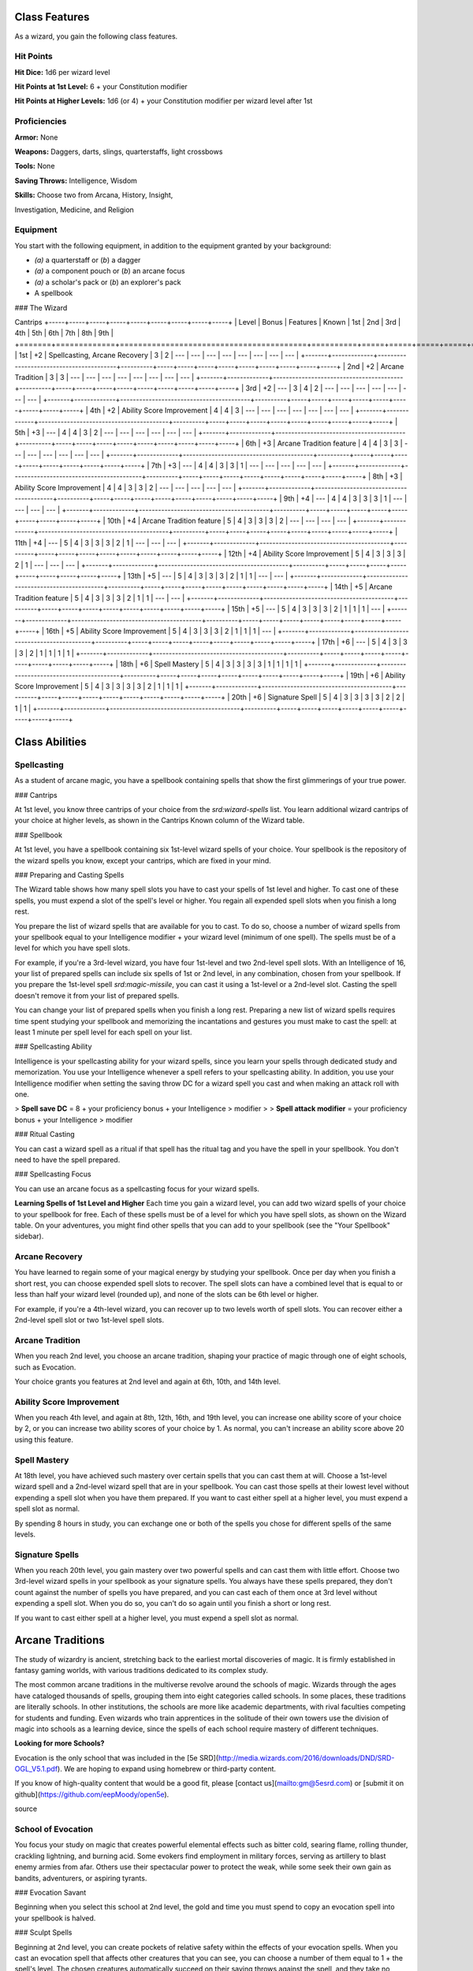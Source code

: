 Class Features
==============

As a wizard, you gain the following class features.

Hit Points
----------

**Hit Dice:** 1d6 per wizard level

**Hit Points at 1st Level:** 6 + your Constitution modifier

**Hit Points at Higher Levels:** 1d6 (or 4) + your Constitution modifier
per wizard level after 1st

Proficiencies
-------------

**Armor:** None

**Weapons:** Daggers, darts, slings, quarterstaffs, light crossbows

**Tools:** None

**Saving Throws:** Intelligence, Wisdom

**Skills:** Choose two from Arcana, History, Insight,

Investigation, Medicine, and Religion

Equipment
---------

You start with the following equipment, in addition to the equipment
granted by your background:

-   *(a)* a quarterstaff or (*b*) a dagger
-   *(a)* a component pouch or (*b*) an arcane focus
-   *(a)* a scholar's pack or (*b*) an explorer's pack
-   A spellbook

### The Wizard

+-------+-------------+-----------------------------------------+----------+-----------------------------------------------------+
| | | | | ---Spell Slots per Spell Level--- | | | Proficiency | |
Cantrips +-----+-----+-----+-----+-----+-----+-----+-----+-----+ | Level
| Bonus | Features | Known | 1st | 2nd | 3rd | 4th | 5th | 6th | 7th |
8th | 9th |
+=======+=============+=========================================+==========+=====+=====+=====+=====+=====+=====+=====+=====+=====+
| 1st | +2 | Spellcasting, Arcane Recovery | 3 | 2 | --- | --- | --- |
--- | --- | --- | --- | --- |
+-------+-------------+-----------------------------------------+----------+-----+-----+-----+-----+-----+-----+-----+-----+-----+
| 2nd | +2 | Arcane Tradition | 3 | 3 | --- | --- | --- | --- | --- |
--- | --- | --- |
+-------+-------------+-----------------------------------------+----------+-----+-----+-----+-----+-----+-----+-----+-----+-----+
| 3rd | +2 | --- | 3 | 4 | 2 | --- | --- | --- | --- | --- | --- | --- |
+-------+-------------+-----------------------------------------+----------+-----+-----+-----+-----+-----+-----+-----+-----+-----+
| 4th | +2 | Ability Score Improvement | 4 | 4 | 3 | --- | --- | --- |
--- | --- | --- | --- |
+-------+-------------+-----------------------------------------+----------+-----+-----+-----+-----+-----+-----+-----+-----+-----+
| 5th | +3 | --- | 4 | 4 | 3 | 2 | --- | --- | --- | --- | --- | --- |
+-------+-------------+-----------------------------------------+----------+-----+-----+-----+-----+-----+-----+-----+-----+-----+
| 6th | +3 | Arcane Tradition feature | 4 | 4 | 3 | 3 | --- | --- | ---
| --- | --- | --- |
+-------+-------------+-----------------------------------------+----------+-----+-----+-----+-----+-----+-----+-----+-----+-----+
| 7th | +3 | --- | 4 | 4 | 3 | 3 | 1 | --- | --- | --- | --- | --- |
+-------+-------------+-----------------------------------------+----------+-----+-----+-----+-----+-----+-----+-----+-----+-----+
| 8th | +3 | Ability Score Improvement | 4 | 4 | 3 | 3 | 2 | --- | --- |
--- | --- | --- |
+-------+-------------+-----------------------------------------+----------+-----+-----+-----+-----+-----+-----+-----+-----+-----+
| 9th | +4 | --- | 4 | 4 | 3 | 3 | 3 | 1 | --- | --- | --- | --- |
+-------+-------------+-----------------------------------------+----------+-----+-----+-----+-----+-----+-----+-----+-----+-----+
| 10th | +4 | Arcane Tradition feature | 5 | 4 | 3 | 3 | 3 | 2 | --- |
--- | --- | --- |
+-------+-------------+-----------------------------------------+----------+-----+-----+-----+-----+-----+-----+-----+-----+-----+
| 11th | +4 | --- | 5 | 4 | 3 | 3 | 3 | 2 | 1 | --- | --- | --- |
+-------+-------------+-----------------------------------------+----------+-----+-----+-----+-----+-----+-----+-----+-----+-----+
| 12th | +4 | Ability Score Improvement | 5 | 4 | 3 | 3 | 3 | 2 | 1 |
--- | --- | --- |
+-------+-------------+-----------------------------------------+----------+-----+-----+-----+-----+-----+-----+-----+-----+-----+
| 13th | +5 | --- | 5 | 4 | 3 | 3 | 3 | 2 | 1 | 1 | --- | --- |
+-------+-------------+-----------------------------------------+----------+-----+-----+-----+-----+-----+-----+-----+-----+-----+
| 14th | +5 | Arcane Tradition feature | 5 | 4 | 3 | 3 | 3 | 2 | 1 | 1 |
--- | --- |
+-------+-------------+-----------------------------------------+----------+-----+-----+-----+-----+-----+-----+-----+-----+-----+
| 15th | +5 | --- | 5 | 4 | 3 | 3 | 3 | 2 | 1 | 1 | 1 | --- |
+-------+-------------+-----------------------------------------+----------+-----+-----+-----+-----+-----+-----+-----+-----+-----+
| 16th | +5 | Ability Score Improvement | 5 | 4 | 3 | 3 | 3 | 2 | 1 | 1
| 1 | --- |
+-------+-------------+-----------------------------------------+----------+-----+-----+-----+-----+-----+-----+-----+-----+-----+
| 17th | +6 | --- | 5 | 4 | 3 | 3 | 3 | 2 | 1 | 1 | 1 | 1 |
+-------+-------------+-----------------------------------------+----------+-----+-----+-----+-----+-----+-----+-----+-----+-----+
| 18th | +6 | Spell Mastery | 5 | 4 | 3 | 3 | 3 | 3 | 1 | 1 | 1 | 1 |
+-------+-------------+-----------------------------------------+----------+-----+-----+-----+-----+-----+-----+-----+-----+-----+
| 19th | +6 | Ability Score Improvement | 5 | 4 | 3 | 3 | 3 | 3 | 2 | 1
| 1 | 1 |
+-------+-------------+-----------------------------------------+----------+-----+-----+-----+-----+-----+-----+-----+-----+-----+
| 20th | +6 | Signature Spell | 5 | 4 | 3 | 3 | 3 | 3 | 2 | 2 | 1 | 1 |
+-------+-------------+-----------------------------------------+----------+-----+-----+-----+-----+-----+-----+-----+-----+-----+

Class Abilities
===============

Spellcasting
------------

As a student of arcane magic, you have a spellbook containing spells
that show the first glimmerings of your true power.

### Cantrips

At 1st level, you know three cantrips of your choice from the
`srd:wizard-spells` list. You learn additional wizard cantrips of your
choice at higher levels, as shown in the Cantrips Known column of the
Wizard table.

### Spellbook

At 1st level, you have a spellbook containing six 1st-level wizard
spells of your choice. Your spellbook is the repository of the wizard
spells you know, except your cantrips, which are fixed in your mind.

### Preparing and Casting Spells

The Wizard table shows how many spell slots you have to cast your spells
of 1st level and higher. To cast one of these spells, you must expend a
slot of the spell's level or higher. You regain all expended spell slots
when you finish a long rest.

You prepare the list of wizard spells that are available for you to
cast. To do so, choose a number of wizard spells from your spellbook
equal to your Intelligence modifier + your wizard level (minimum of one
spell). The spells must be of a level for which you have spell slots.

For example, if you're a 3rd-level wizard, you have four 1st-level and
two 2nd-level spell slots. With an Intelligence of 16, your list of
prepared spells can include six spells of 1st or 2nd level, in any
combination, chosen from your spellbook. If you prepare the 1st-level
spell `srd:magic-missile`, you can cast it using a 1st-level or a
2nd-level slot. Casting the spell doesn't remove it from your list of
prepared spells.

You can change your list of prepared spells when you finish a long rest.
Preparing a new list of wizard spells requires time spent studying your
spellbook and memorizing the incantations and gestures you must make to
cast the spell: at least 1 minute per spell level for each spell on your
list.

### Spellcasting Ability

Intelligence is your spellcasting ability for your wizard spells, since
you learn your spells through dedicated study and memorization. You use
your Intelligence whenever a spell refers to your spellcasting ability.
In addition, you use your Intelligence modifier when setting the saving
throw DC for a wizard spell you cast and when making an attack roll with
one.

> **Spell save DC** = 8 + your proficiency bonus + your Intelligence
> modifier
>
> **Spell attack modifier** = your proficiency bonus + your Intelligence
> modifier

### Ritual Casting

You can cast a wizard spell as a ritual if that spell has the ritual tag
and you have the spell in your spellbook. You don't need to have the
spell prepared.

### Spellcasting Focus

You can use an arcane focus as a spellcasting focus for your wizard
spells.

**Learning Spells of 1st Level and Higher** Each time you gain a wizard
level, you can add two wizard spells of your choice to your spellbook
for free. Each of these spells must be of a level for which you have
spell slots, as shown on the Wizard table. On your adventures, you might
find other spells that you can add to your spellbook (see the "Your
Spellbook" sidebar).

Arcane Recovery
---------------

You have learned to regain some of your magical energy by studying your
spellbook. Once per day when you finish a short rest, you can choose
expended spell slots to recover. The spell slots can have a combined
level that is equal to or less than half your wizard level (rounded up),
and none of the slots can be 6th level or higher.

For example, if you're a 4th-level wizard, you can recover up to two
levels worth of spell slots. You can recover either a 2nd-level spell
slot or two 1st-level spell slots.

Arcane Tradition
----------------

When you reach 2nd level, you choose an arcane tradition, shaping your
practice of magic through one of eight schools, such as Evocation.

Your choice grants you features at 2nd level and again at 6th, 10th, and
14th level.

Ability Score Improvement
-------------------------

When you reach 4th level, and again at 8th, 12th, 16th, and 19th level,
you can increase one ability score of your choice by 2, or you can
increase two ability scores of your choice by 1. As normal, you can't
increase an ability score above 20 using this feature.

Spell Mastery
-------------

At 18th level, you have achieved such mastery over certain spells that
you can cast them at will. Choose a 1st-level wizard spell and a
2nd-level wizard spell that are in your spellbook. You can cast those
spells at their lowest level without expending a spell slot when you
have them prepared. If you want to cast either spell at a higher level,
you must expend a spell slot as normal.

By spending 8 hours in study, you can exchange one or both of the spells
you chose for different spells of the same levels.

Signature Spells
----------------

When you reach 20th level, you gain mastery over two powerful spells and
can cast them with little effort. Choose two 3rd-level wizard spells in
your spellbook as your signature spells. You always have these spells
prepared, they don't count against the number of spells you have
prepared, and you can cast each of them once at 3rd level without
expending a spell slot. When you do so, you can't do so again until you
finish a short or long rest.

If you want to cast either spell at a higher level, you must expend a
spell slot as normal.

Arcane Traditions
=================

The study of wizardry is ancient, stretching back to the earliest mortal
discoveries of magic. It is firmly established in fantasy gaming worlds,
with various traditions dedicated to its complex study.

The most common arcane traditions in the multiverse revolve around the
schools of magic. Wizards through the ages have cataloged thousands of
spells, grouping them into eight categories called schools. In some
places, these traditions are literally schools. In other institutions,
the schools are more like academic departments, with rival faculties
competing for students and funding. Even wizards who train apprentices
in the solitude of their own towers use the division of magic into
schools as a learning device, since the spells of each school require
mastery of different techniques.

**Looking for more Schools?**

Evocation is the only school that was included in the [5e
SRD](http://media.wizards.com/2016/downloads/DND/SRD-OGL_V5.1.pdf). We
are hoping to expand using homebrew or third-party content.

If you know of high-quality content that would be a good fit, please
[contact us](mailto:gm@5esrd.com) or [submit it on
github](https://github.com/eepMoody/open5e).

source

School of Evocation
-------------------

You focus your study on magic that creates powerful elemental effects
such as bitter cold, searing flame, rolling thunder, crackling
lightning, and burning acid. Some evokers find employment in military
forces, serving as artillery to blast enemy armies from afar. Others use
their spectacular power to protect the weak, while some seek their own
gain as bandits, adventurers, or aspiring tyrants.

### Evocation Savant

Beginning when you select this school at 2nd level, the gold and time
you must spend to copy an evocation spell into your spellbook is halved.

### Sculpt Spells

Beginning at 2nd level, you can create pockets of relative safety within
the effects of your evocation spells. When you cast an evocation spell
that affects other creatures that you can see, you can choose a number
of them equal to 1 + the spell's level. The chosen creatures
automatically succeed on their saving throws against the spell, and they
take no damage if they would normally take half damage on a successful
save.

### Potent Cantrip

**Sage Advice**

Potent Cantrip only applies to cantrips that require saving throws to
avoid damage.

source

Source: [Sage Advice
Compendium](http://media.wizards.com/2015/downloads/dnd/SA_Compendium_1.01.pdf)

Starting at 6th level, `your damaging cantrips affect` even creatures
that avoid the brunt of the effect. When a creature succeeds on a saving
throw against your cantrip, the creature takes half the cantrip's damage
(if any) but suffers no additional effect from the cantrip.

### Empowered Evocation

Beginning at 10th level, you can add your Intelligence modifier to one
damage roll of any wizard evocation spell you cast.

### Overchannel

Starting at 14th level, you can increase the power of your simpler
spells. When you cast a wizard spell of 1st through 5th level that deals
damage, you can deal maximum damage with that spell.

The first time you do so, you suffer no adverse effect. If you use this
feature again before you finish a long rest, you take 2d12 necrotic
damage for each level of the spell, immediately after you cast it. Each
time you use this feature again before finishing a long rest, the
necrotic damage per spell level increases by 1d12. This damage ignores
resistance and immunity.

Your Spellbook
==============

The spells that you add to your spellbook as you gain levels reflect the
arcane research you conduct on your own, as well as intellectual
breakthroughs you have had about the nature of the multiverse. You might
find other spells during your adventures. You could discover a spell
recorded on a scroll in an evil wizard's chest, for example, or in a
dusty tome in an ancient library.

Copying a Spell into the Book
-----------------------------

When you find a wizard spell of 1st level or higher, you can add it to
your spellbook if it is of a spell level you can prepare and if you can
spare the time to decipher and copy it.

Copying that spell into your spellbook involves reproducing the basic
form of the spell, then deciphering the unique system of notation used
by the wizard who wrote it. You must practice the spell until you
understand the sounds or gestures required, then transcribe it into your
spellbook using your own notation.

For each level of the spell, the process takes 2 hours and costs 50 gp.
The cost represents material components you expend as you experiment
with the spell to master it, as well as the fine inks you need to record
it. Once you have spent this time and money, you can prepare the spell
just like your other spells.

Replacing the Book
------------------

You can copy a spell from your own spellbook into another book---for
example, if you want to make a backup copy of your spellbook. This is
just like copying a new spell into your spellbook, but faster and
easier, since you understand your own notation and already know how to
cast the spell. You need spend only 1 hour and 10 gp for each level of
the copied spell.

If you lose your spellbook, you can use the same procedure to transcribe
the spells that you have prepared into a new spellbook. Filling out the
remainder of your spellbook requires you to find new spells to do so, as
normal. For this reason, many wizards keep backup spellbooks in a safe
place.

The Book's Appearance
---------------------

Your spellbook is a unique compilation of spells, with its own
decorative flourishes and margin notes. It might be a plain, functional
leather volume that you received as a gift from your master, a finely
bound gilt-edged tome you found in an ancient library, or even a loose
collection of notes scrounged together after you lost your previous
spellbook in a mishap.
